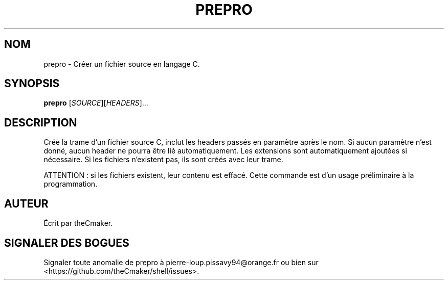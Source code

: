 .TH PREPRO 1 "Avril 2013" "theCmaker's manpages 1.0" Commandes
.SH NOM
prepro \- Créer un fichier source en langage C.
.SH SYNOPSIS
\fBprepro\fP [\fISOURCE\fP][\fIHEADERS\fP]...
.SH DESCRIPTION
.\" Add any additional description here
.PP
Crée la trame d'un fichier source C, inclut les headers passés en paramètre après le nom.
Si aucun paramètre n'est donné, aucun header ne pourra être lié automatiquement.
Les extensions sont automatiquement ajoutées si nécessaire. 
Si les fichiers n'existent pas, ils sont créés avec leur trame.
.PP
ATTENTION : si les fichiers existent, leur contenu est effacé.
Cette commande est d'un usage préliminaire à la programmation.
.SH AUTEUR
Écrit par theCmaker.
.SH "SIGNALER DES BOGUES"
Signaler toute anomalie de prepro à pierre-loup.pissavy94@orange.fr
ou bien sur <https://github.com/theCmaker/shell/issues>.
